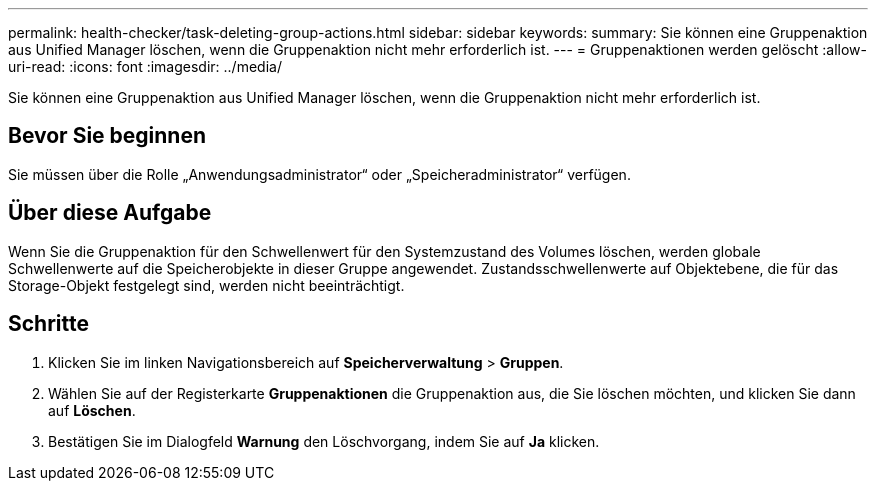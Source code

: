 ---
permalink: health-checker/task-deleting-group-actions.html 
sidebar: sidebar 
keywords:  
summary: Sie können eine Gruppenaktion aus Unified Manager löschen, wenn die Gruppenaktion nicht mehr erforderlich ist. 
---
= Gruppenaktionen werden gelöscht
:allow-uri-read: 
:icons: font
:imagesdir: ../media/


[role="lead"]
Sie können eine Gruppenaktion aus Unified Manager löschen, wenn die Gruppenaktion nicht mehr erforderlich ist.



== Bevor Sie beginnen

Sie müssen über die Rolle „Anwendungsadministrator“ oder „Speicheradministrator“ verfügen.



== Über diese Aufgabe

Wenn Sie die Gruppenaktion für den Schwellenwert für den Systemzustand des Volumes löschen, werden globale Schwellenwerte auf die Speicherobjekte in dieser Gruppe angewendet. Zustandsschwellenwerte auf Objektebene, die für das Storage-Objekt festgelegt sind, werden nicht beeinträchtigt.



== Schritte

. Klicken Sie im linken Navigationsbereich auf *Speicherverwaltung* > *Gruppen*.
. Wählen Sie auf der Registerkarte *Gruppenaktionen* die Gruppenaktion aus, die Sie löschen möchten, und klicken Sie dann auf *Löschen*.
. Bestätigen Sie im Dialogfeld *Warnung* den Löschvorgang, indem Sie auf *Ja* klicken.

